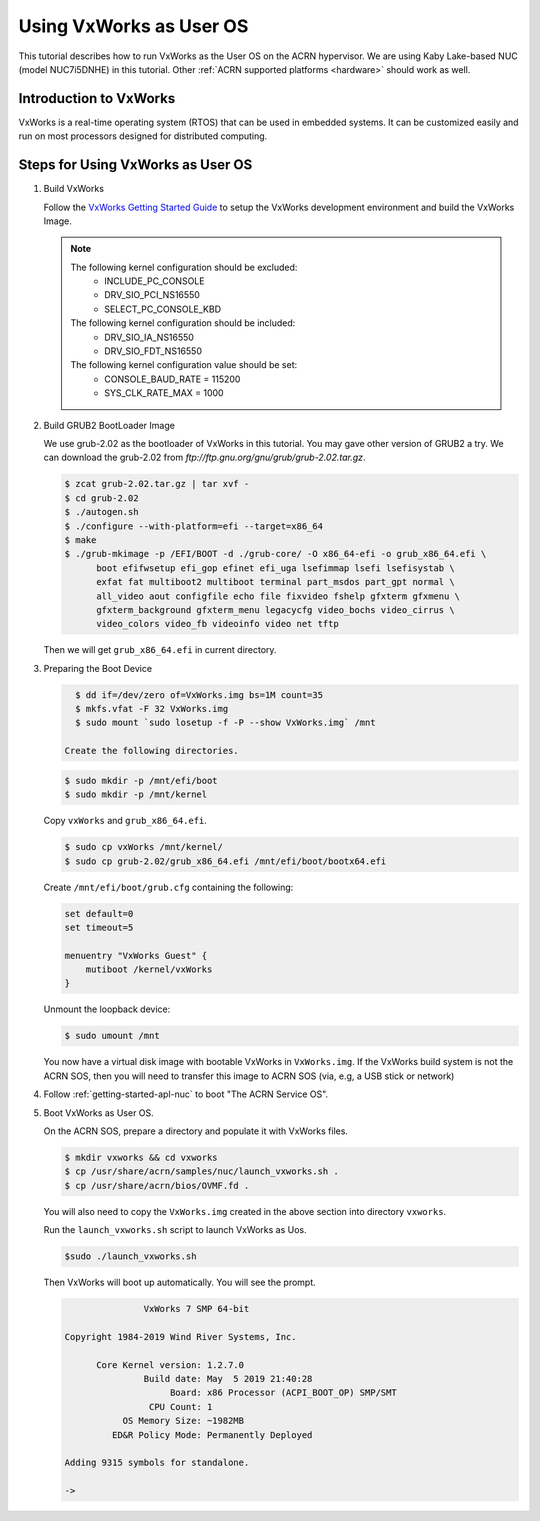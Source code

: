 .. _using_vxworks_as_uos:

Using VxWorks as User OS
########################

This tutorial describes how to run VxWorks as the User OS on the ACRN hypervisor. We are using Kaby Lake-based
NUC (model NUC7i5DNHE) in this tutorial. Other :ref:`ACRN supported platforms <hardware>` should work as well.

Introduction to VxWorks
***********************

VxWorks is a real-time operating system (RTOS) that can be used in embedded systems. It can be customized easily
and run on most processors designed for distributed computing.

Steps for Using VxWorks as User OS
**********************************

#. Build VxWorks

   Follow the `VxWorks Getting Started Guide <https://docs.windriver.com/bundle/vxworks_7_tutorial_kernel_application_workbench_sr0610/page/rbu1422461642318.html>`_
   to setup the VxWorks development environment and build the VxWorks Image.

   .. note::
      The following kernel configuration should be excluded:
        * INCLUDE_PC_CONSOLE
        * DRV_SIO_PCI_NS16550
        * SELECT_PC_CONSOLE_KBD

      The following kernel configuration should be included:
        * DRV_SIO_IA_NS16550
        * DRV_SIO_FDT_NS16550

      The following kernel configuration value should be set:
        * CONSOLE_BAUD_RATE = 115200
        * SYS_CLK_RATE_MAX = 1000

#. Build GRUB2 BootLoader Image

   We use grub-2.02 as the bootloader of VxWorks in this tutorial. You may gave other version of GRUB2 a try.
   We can download the grub-2.02 from `ftp://ftp.gnu.org/gnu/grub/grub-2.02.tar.gz`.

   .. code-block:: none

      $ zcat grub-2.02.tar.gz | tar xvf -
      $ cd grub-2.02
      $ ./autogen.sh
      $ ./configure --with-platform=efi --target=x86_64
      $ make
      $ ./grub-mkimage -p /EFI/BOOT -d ./grub-core/ -O x86_64-efi -o grub_x86_64.efi \
            boot efifwsetup efi_gop efinet efi_uga lsefimmap lsefi lsefisystab \
            exfat fat multiboot2 multiboot terminal part_msdos part_gpt normal \
            all_video aout configfile echo file fixvideo fshelp gfxterm gfxmenu \
            gfxterm_background gfxterm_menu legacycfg video_bochs video_cirrus \
            video_colors video_fb videoinfo video net tftp

   Then we will get ``grub_x86_64.efi`` in current directory.

#. Preparing the Boot Device

   .. code-block:: none

      $ dd if=/dev/zero of=VxWorks.img bs=1M count=35
      $ mkfs.vfat -F 32 VxWorks.img
      $ sudo mount `sudo losetup -f -P --show VxWorks.img` /mnt

    Create the following directories.

   .. code-block:: none

      $ sudo mkdir -p /mnt/efi/boot
      $ sudo mkdir -p /mnt/kernel

   Copy ``vxWorks`` and ``grub_x86_64.efi``.

   .. code-block:: none

      $ sudo cp vxWorks /mnt/kernel/
      $ sudo cp grub-2.02/grub_x86_64.efi /mnt/efi/boot/bootx64.efi

   Create ``/mnt/efi/boot/grub.cfg`` containing the following:

   .. code-block:: console

      set default=0
      set timeout=5

      menuentry "VxWorks Guest" {
          mutiboot /kernel/vxWorks
      }

   Unmount the loopback device:

   .. code-block:: none

      $ sudo umount /mnt

   You now have a virtual disk image with bootable VxWorks in ``VxWorks.img``. If the VxWorks build system
   is not the ACRN SOS, then you will need to transfer this image to ACRN SOS (via, e.g, a USB stick or network)

#. Follow :ref:`getting-started-apl-nuc` to boot "The ACRN Service OS".

#. Boot VxWorks as User OS.

   On the ACRN SOS, prepare a directory and populate it with VxWorks files.

   .. code-block:: none

      $ mkdir vxworks && cd vxworks
      $ cp /usr/share/acrn/samples/nuc/launch_vxworks.sh .
      $ cp /usr/share/acrn/bios/OVMF.fd .

   You will also need to copy the ``VxWorks.img`` created in the above section into directory ``vxworks``.

   Run the ``launch_vxworks.sh`` script to launch VxWorks as Uos.

   .. code-block:: none

      $sudo ./launch_vxworks.sh

   Then VxWorks will boot up automatically. You will see the prompt.

   .. code-block:: console

                     VxWorks 7 SMP 64-bit

      Copyright 1984-2019 Wind River Systems, Inc.

            Core Kernel version: 1.2.7.0
                     Build date: May  5 2019 21:40:28
                          Board: x86 Processor (ACPI_BOOT_OP) SMP/SMT
                      CPU Count: 1
                 OS Memory Size: ~1982MB
               ED&R Policy Mode: Permanently Deployed

      Adding 9315 symbols for standalone.

      ->
